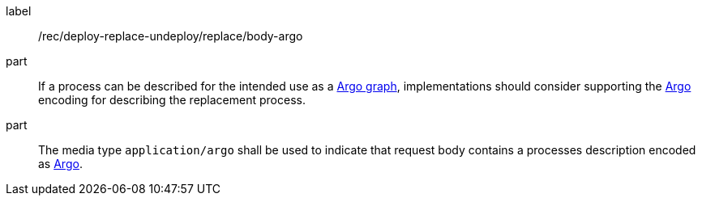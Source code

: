 [[rec_deploy-replace-undeploy_replace_body-argo]]
[recommendation]
====
[%metadata]
label:: /rec/deploy-replace-undeploy/replace/body-argo

part:: If a process can be described for the intended use as a <<rc_argo,Argo graph>>, implementations should consider supporting the <<rc_argo,Argo>> encoding for describing the replacement process.

part:: The media type `application/argo` shall be used to indicate that request body contains a processes description encoded as <<rc_ogcapppkg,Argo>>.
====
